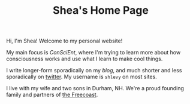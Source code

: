 #+TITLE: Shea's Home Page
Hi, I'm Shea! Welcome to my personal website!

My main focus is [[{{< relref "/conscient/" >}}][ConSciEnt]], where I'm trying to learn more about how consciousness works and use what I learn to make cool things.

I write longer-form sporadically on my [[{{< relref "/blog" >}}][blog]], and much shorter and less sporadically on [[https://twitter.com/shlevy][twitter]]. My username is ~shlevy~ on most sites.

I live with my wife and two sons in Durham, NH. We're a proud founding family and partners of [[https://freecoast.org/][the Freecoast]].
